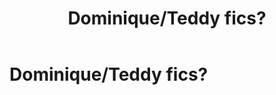 #+TITLE: Dominique/Teddy fics?

* Dominique/Teddy fics?
:PROPERTIES:
:Author: namu_bts12
:Score: 3
:DateUnix: 1570082605.0
:DateShort: 2019-Oct-03
:FlairText: Request
:END:
